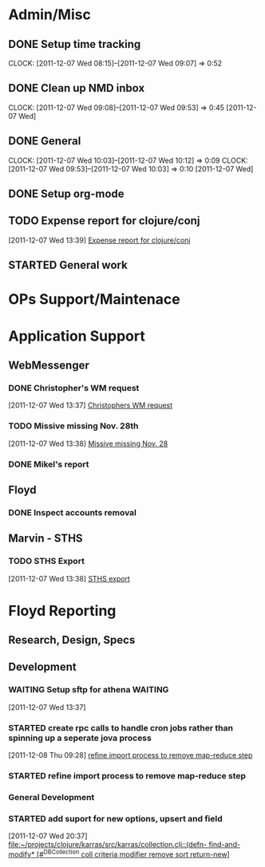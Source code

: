 * Admin/Misc
** DONE Setup time tracking
:LOGBOOK:
:END:
CLOCK: [2011-12-07 Wed 08:15]--[2011-12-07 Wed 09:07] =>  0:52
** DONE Clean up NMD inbox
CLOCK: [2011-12-07 Wed 09:08]--[2011-12-07 Wed 09:53] =>  0:45
[2011-12-07 Wed]
** DONE General
CLOCK: [2011-12-07 Wed 10:03]--[2011-12-07 Wed 10:12] =>  0:09
CLOCK: [2011-12-07 Wed 09:53]--[2011-12-07 Wed 10:03] =>  0:10
[2011-12-07 Wed]
** DONE Setup org-mode
:LOGBOOK:
CLOCK: [2011-12-07 Wed 14:07]--[2011-12-07 Wed 14:08] =>  0:01
CLOCK: [2011-12-07 Wed 14:02]--[2011-12-07 Wed 14:03] =>  0:01
CLOCK: [2011-12-07 Wed 13:53]--[2011-12-07 Wed 13:55] =>  0:02
CLOCK: [2011-12-07 Wed 13:51]--[2011-12-07 Wed 13:53] =>  0:02
CLOCK: [2011-12-07 Wed 13:20]--[2011-12-07 Wed 13:22] =>  0:02
CLOCK: [2011-12-07 Wed 13:19]--[2011-12-07 Wed 13:20] =>  0:01
CLOCK: [2011-12-07 Wed 12:38]--[2011-12-07 Wed 12:38] =>  0:08
CLOCK: [2011-12-07 Wed 12:30]--[2011-12-07 Wed 12:38] =>  0:08
CLOCK: [2011-12-07 Wed 10:44]--[2011-12-07 Wed 10:57] =>  0:13
CLOCK: [2011-12-07 Wed 10:12]--[2011-12-07 Wed 10:22] =>  0:10
:END:
** TODO Expense report for clojure/conj
  :LOGBOOK:
  CLOCK: [2011-12-07 Wed 13:39]--[2011-12-07 Wed 13:48] =>  0:09
  :END:
[2011-12-07 Wed 13:39]
[[file:~/org/notes.org::*Expense%20report%20for%20clojure/conj][Expense report for clojure/conj]]
** STARTED General work
:LOGBOOK:
CLOCK: [2011-12-09 Fri 11:40]--[2011-12-09 Fri 12:01] =>  0:21
CLOCK: [2011-12-09 Fri 10:16]--[2011-12-09 Fri 10:19] =>  0:03
CLOCK: [2011-12-09 Fri 10:15]--[2011-12-09 Fri 10:16] =>  0:01
CLOCK: [2011-12-09 Fri 09:45]--[2011-12-09 Fri 10:14] =>  0:29
CLOCK: [2011-12-08 Thu 08:03]--[2011-12-08 Thu 08:30] =>  0:27
:END:
* OPs Support/Maintenace
* Application Support
** WebMessenger

*** DONE Christopher's WM request
  :LOGBOOK:
  CLOCK: [2011-12-07 Wed 14:20]--[2011-12-07 Wed 14:43] =>  0:23
  CLOCK: [2011-12-07 Wed 14:08]--[2011-12-07 Wed 14:20] =>  0:12
  CLOCK: [2011-12-07 Wed 13:37]--[2011-12-07 Wed 13:38] =>  0:01
  :END:
[2011-12-07 Wed 13:37]
[[file:~/org/notes.org::*Christophers%20WM%20request][Christophers WM request]]
*** TODO Missive missing Nov. 28th
  :LOGBOOK:
  CLOCK: [2011-12-07 Wed 13:38]--[2011-12-07 Wed 13:39] =>  0:01
  :END:
[2011-12-07 Wed 13:38]
[[file:~/org/notes.org::*Missive%20missing%20Nov.%2028][Missive missing Nov. 28]]
*** DONE Mikel's report
:LOGBOOK:
CLOCK: [2011-12-07 Wed 15:53]--[2011-12-07 Wed 16:30] =>  0:37
:END:
** Floyd
*** DONE Inspect accounts removal
:LOGBOOK:
CLOCK: [2011-12-07 Wed 16:31]--[2011-12-07 Wed 17:00] =>  0:29
CLOCK: [2011-12-07 Wed 14:03]--[2011-12-07 Wed 14:07] =>  0:04
:END:
** Marvin - STHS
*** TODO STHS Export
  :LOGBOOK:
  :END:
[2011-12-07 Wed 13:38]
[[file:~/org/notes.org::*STHS%20export][STHS export]]
* Floyd Reporting
** Research, Design, Specs
** Development
*** WAITING Setup sftp for athena                                 :WAITING:
  :LOGBOOK:
  CLOCK: [2011-12-09 Fri 11:21]--[2011-12-09 Fri 11:40] =>  0:19
  CLOCK: [2011-12-09 Fri 11:20]--[2011-12-09 Fri 11:21] =>  0:01
  CLOCK: [2011-12-09 Fri 11:16]--[2011-12-09 Fri 11:20] =>  0:04
  CLOCK: [2011-12-09 Fri 10:22]--[2011-12-09 Fri 11:16] =>  0:54
  CLOCK: [2011-12-08 Thu 15:40]--[2011-12-09 Fri 16:40] =>  1:00
  CLOCK: [2011-12-08 Thu 15:03]--[2011-12-08 Thu 15:40] =>  0:37
  CLOCK: [2011-12-08 Thu 13:34]--[2011-12-08 Thu 15:02] =>  1:28
  CLOCK: [2011-12-08 Thu 09:44]--[2011-12-08 Thu 12:40] =>  2:56
  :END:
[2011-12-07 Wed 13:37]
*** STARTED create rpc calls to handle cron jobs rather than spinning up a seperate jova process
:LOGBOOK:
CLOCK: [2011-12-08 Thu 09:28]--[2011-12-08 Thu 09:29] =>  0:01
:END:
[2011-12-08 Thu 09:28]
[[file:~/org/nmd.org::*refine%20import%20process%20to%20remove%20map-reduce%20step][refine import process to remove map-reduce step]]
*** STARTED refine import process to remove map-reduce step
:LOGBOOK:
CLOCK: [2011-12-07 Wed 20:23]--[2011-12-07 Wed 20:37] =>  0:14
CLOCK: [2011-12-07 Wed 19:48]--[2011-12-07 Wed 20:23] =>  0:35
CLOCK: [2011-12-07 Wed 17:16]--[2011-12-07 Wed 17:23] =>  0:07
:END:
*** General Development
:LOGBOOK:
CLOCK: [2011-12-08 Thu 09:29]--[2011-12-08 Thu 09:44] =>  0:15
CLOCK: [2011-12-08 Thu 09:25]--[2011-12-08 Thu 09:28] =>  0:03
CLOCK: [2011-12-08 Thu 08:03]--[2011-12-08 Thu 08:58] =>  0:55
:END:
*** STARTED add suport for new options, upsert and field
:LOGBOOK:
CLOCK: [2011-12-09 Fri 12:01]
CLOCK: [2011-12-09 Fri 10:19]--[2011-12-09 Fri 10:22] =>  0:03
CLOCK: [2011-12-07 Wed 20:37]--[2011-12-07 Wed 20:38] =>  0:01
:END:
[2011-12-07 Wed 20:37]
[[file:~/projects/clojure/karras/src/karras/collection.clj::(defn-%20find-and-modify*%20%5B#^DBCollection%20coll%20criteria%20modifier%20remove%20sort%20return-new%5D][file:~/projects/clojure/karras/src/karras/collection.clj::(defn- find-and-modify* [#^DBCollection coll criteria modifier remove sort return-new]]]
